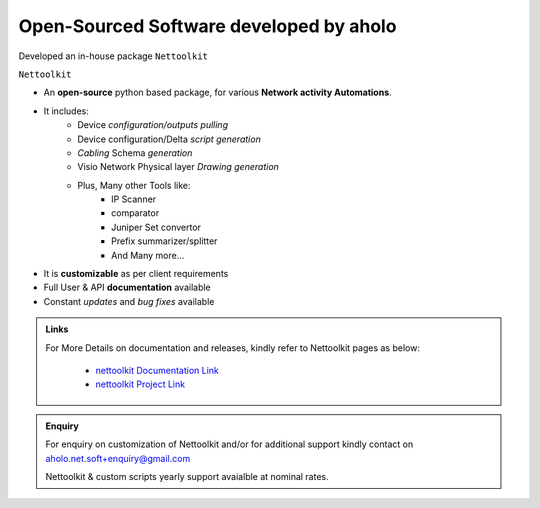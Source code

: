 
Open-Sourced Software developed by aholo
========================================

Developed an in-house package ``Nettoolkit``


``Nettoolkit``

* An **open-source** python based package, for various **Network activity Automations**. 
* It includes:     
    * Device *configuration/outputs pulling*
    * Device configuration/Delta *script generation*
    * *Cabling* Schema *generation*
    * Visio Network Physical layer *Drawing generation*
    * Plus, Many other Tools like: 
        * IP Scanner
        * comparator
        * Juniper Set convertor
        * Prefix summarizer/splitter
        * And Many more...
* It is **customizable** as per client requirements
* Full User & API **documentation** available
* Constant *updates* and *bug fixes* available

.. admonition:: Links

    For More Details on documentation and releases, kindly refer to Nettoolkit pages as below:

        * `nettoolkit Documentation Link <https://nettoolkit.readthedocs.io/en/latest/>`_
        * `nettoolkit Project Link <https://pypi.org/manage/project/nettoolkit/releases/>`_

.. admonition:: Enquiry

    For enquiry on customization of Nettoolkit and/or for additional support kindly contact on aholo.net.soft+enquiry@gmail.com

    Nettoolkit & custom scripts yearly support avaialble at nominal rates.

